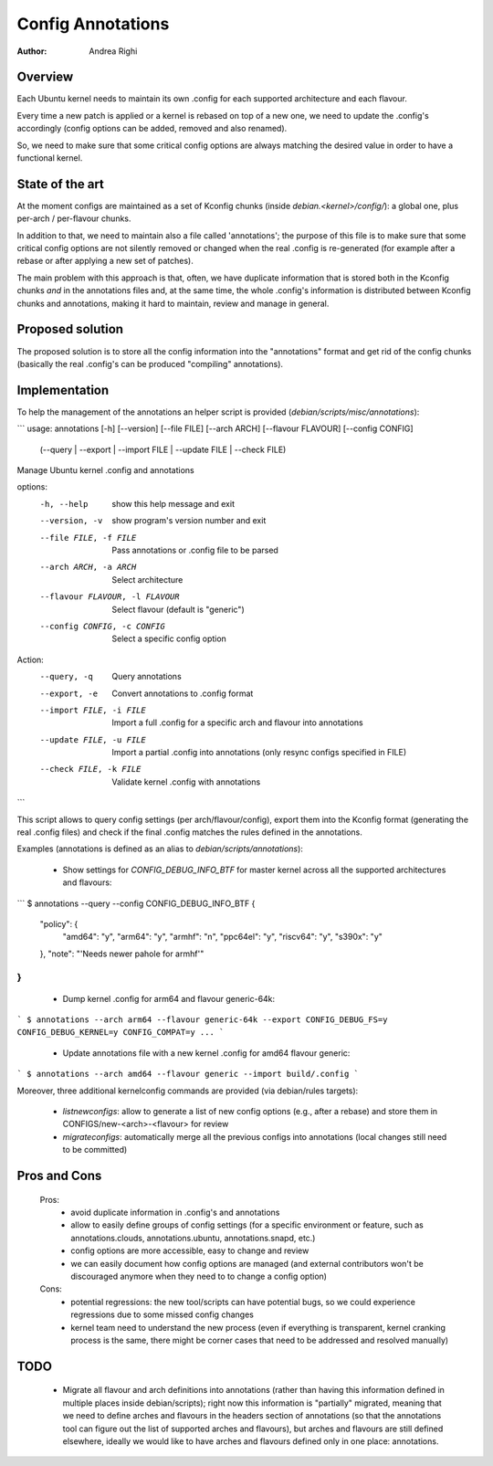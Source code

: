 ==================
Config Annotations
==================

:Author: Andrea Righi

Overview
========

Each Ubuntu kernel needs to maintain its own .config for each supported
architecture and each flavour.

Every time a new patch is applied or a kernel is rebased on top of a new
one, we need to update the .config's accordingly (config options can be
added, removed and also renamed).

So, we need to make sure that some critical config options are always
matching the desired value in order to have a functional kernel.

State of the art
================

At the moment configs are maintained as a set of Kconfig chunks (inside
`debian.<kernel>/config/`): a global one, plus per-arch / per-flavour
chunks.

In addition to that, we need to maintain also a file called
'annotations'; the purpose of this file is to make sure that some
critical config options are not silently removed or changed when the
real .config is re-generated (for example after a rebase or after
applying a new set of patches).

The main problem with this approach is that, often, we have duplicate
information that is stored both in the Kconfig chunks *and* in the
annotations files and, at the same time, the whole .config's information
is distributed between Kconfig chunks and annotations, making it hard to
maintain, review and manage in general.

Proposed solution
=================

The proposed solution is to store all the config information into the
"annotations" format and get rid of the config chunks (basically the
real .config's can be produced "compiling" annotations).

Implementation
==============

To help the management of the annotations an helper script is provided
(`debian/scripts/misc/annotations`):

```
usage: annotations [-h] [--version] [--file FILE] [--arch ARCH] [--flavour FLAVOUR] [--config CONFIG]
                   (--query | --export | --import FILE | --update FILE | --check FILE)

Manage Ubuntu kernel .config and annotations

options:
  -h, --help            show this help message and exit
  --version, -v         show program's version number and exit
  --file FILE, -f FILE  Pass annotations or .config file to be parsed
  --arch ARCH, -a ARCH  Select architecture
  --flavour FLAVOUR, -l FLAVOUR
                        Select flavour (default is "generic")
  --config CONFIG, -c CONFIG
                        Select a specific config option

Action:
  --query, -q           Query annotations
  --export, -e          Convert annotations to .config format
  --import FILE, -i FILE
                        Import a full .config for a specific arch and flavour into annotations
  --update FILE, -u FILE
                        Import a partial .config into annotations (only resync configs specified in FILE)
  --check FILE, -k FILE
                        Validate kernel .config with annotations
```

This script allows to query config settings (per arch/flavour/config),
export them into the Kconfig format (generating the real .config files)
and check if the final .config matches the rules defined in the
annotations.

Examples (annotations is defined as an alias to `debian/scripts/annotations`):

 - Show settings for `CONFIG_DEBUG_INFO_BTF` for master kernel across all the
   supported architectures and flavours:

```
$ annotations --query --config CONFIG_DEBUG_INFO_BTF
{
    "policy": {
        "amd64": "y",
        "arm64": "y",
        "armhf": "n",
        "ppc64el": "y",
        "riscv64": "y",
        "s390x": "y"
    },
    "note": "'Needs newer pahole for armhf'"
}
```

 - Dump kernel .config for arm64 and flavour generic-64k:

```
$ annotations --arch arm64 --flavour generic-64k --export
CONFIG_DEBUG_FS=y
CONFIG_DEBUG_KERNEL=y
CONFIG_COMPAT=y
...
```

 - Update annotations file with a new kernel .config for amd64 flavour
   generic:

```
$ annotations --arch amd64 --flavour generic --import build/.config
```

Moreover, three additional kernelconfig commands are provided
(via debian/rules targets):
 - `listnewconfigs`: allow to generate a list of new config options (e.g.,
   after a rebase) and store them in CONFIGS/new-<arch>-<flavour> for
   review
 - `migrateconfigs`: automatically merge all the previous configs into
   annotations (local changes still need to be committed)

Pros and Cons
=============

 Pros:
  - avoid duplicate information in .config's and annotations
  - allow to easily define groups of config settings (for a specific
    environment or feature, such as annotations.clouds, annotations.ubuntu,
    annotations.snapd, etc.)
  - config options are more accessible, easy to change and review
  - we can easily document how config options are managed (and external
    contributors won't be discouraged anymore when they need to to change a
    config option)

 Cons:
  - potential regressions: the new tool/scripts can have potential bugs,
    so we could experience regressions due to some missed config changes
  - kernel team need to understand the new process (even if everything
    is transparent, kernel cranking process is the same, there might be
    corner cases that need to be addressed and resolved manually)

TODO
====

 - Migrate all flavour and arch definitions into annotations (rather
   than having this information defined in multiple places inside
   debian/scripts); right now this information is "partially" migrated,
   meaning that we need to define arches and flavours in the headers
   section of annotations (so that the annotations tool can figure out
   the list of supported arches and flavours), but arches and flavours
   are still defined elsewhere, ideally we would like to have arches and
   flavours defined only in one place: annotations.
